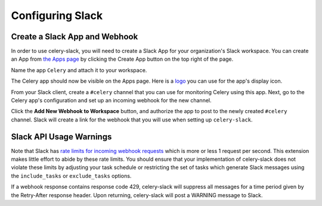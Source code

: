 Configuring Slack
=================

Create a Slack App and Webhook
------------------------------

In order to use celery-slack, you will need to create a Slack App for your
organization's Slack workspace. You can create an App from
`the Apps page <https://api.slack.com/apps>`_ by clicking the Create App button
on the top right of the page.

.. image:: images/slack_create_app.png

Name the app ``Celery`` and attach it to your workspace.

.. image:: images/make_app.png

The Celery app should now be visible on the Apps page. Here is
a `logo <https://upload.wikimedia.org/wikipedia/commons/1/19/Celery_logo.png>`_
you can use for the app's display icon.

From your Slack client, create a ``#celery`` channel that you can use for
monitoring Celery using this app. Next, go to the Celery app's configuration
and set up an incoming webhook for the new channel.

.. image:: images/incoming_webhooks.png

Click the **Add New Webhook to Workspace** button, and authorize the app to
post to the newly created ``#celery`` channel. Slack will create a link for
the webhook that you will use when setting up ``celery-slack``.


Slack API Usage Warnings
------------------------

Note that Slack has `rate limits for incoming webhook requests <https://api.slack.com/docs/rate-limits>`_
which is more or less 1 request per second.
This extension makes little effort to abide by these rate limits. You should
ensure that your implementation of celery-slack does not violate these limits
by adjusting your task schedule or restricting the set of tasks which generate
Slack messages using the ``include_tasks`` or ``exclude_tasks`` options.

If a webhook response contains response code 429, celery-slack will suppress
all messages for a time period given by the Retry-After response header. Upon
returning, celery-slack will post a WARNING message to Slack.
